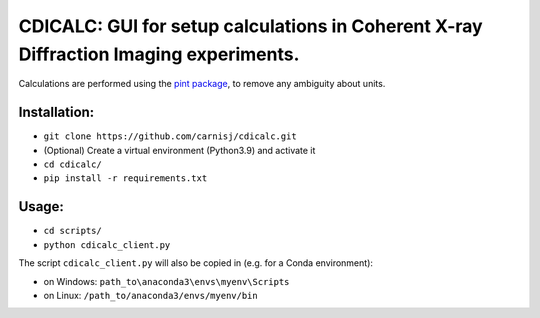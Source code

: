 CDICALC: GUI for setup calculations in Coherent X-ray Diffraction Imaging experiments.
======================================================================================

Calculations are performed using the
`pint package <https://pint.readthedocs.io/en/stable/>`_, to remove any ambiguity about
units.

Installation:
-------------

- ``git clone https://github.com/carnisj/cdicalc.git``
- (Optional) Create a virtual environment (Python3.9) and activate it
- ``cd cdicalc/``
- ``pip install -r requirements.txt``

Usage:
------

- ``cd scripts/``
- ``python cdicalc_client.py``

The script ``cdicalc_client.py`` will also be copied in (e.g. for a Conda environment):

- on Windows: ``path_to\anaconda3\envs\myenv\Scripts``

- on Linux: ``/path_to/anaconda3/envs/myenv/bin``


